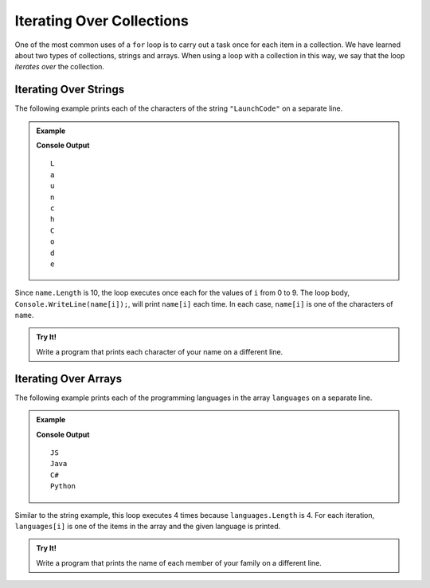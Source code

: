 Iterating Over Collections
==========================

One of the most common uses of a ``for`` loop is to carry out a task once for each item in a collection. We have learned about two types of collections, strings and arrays. When using a loop with a collection in this way, we say that the loop *iterates over* the collection.

Iterating Over Strings
----------------------

The following example prints each of the characters of the string ``"LaunchCode"`` on a separate line.

.. admonition:: Example

   .. sourcecode:: csharp
      :linenos:

      string name = "LaunchCode";

      for (int i = 0; i < name.Length; i++) 
      {
         Console.WriteLine(name[i]);
      }

   **Console Output**

   ::

      L
      a
      u
      n
      c
      h
      C
      o
      d
      e

Since ``name.Length`` is 10, the loop executes once each for the values of ``i`` from 0 to 9. The loop body, ``Console.WriteLine(name[i]);``, will print ``name[i]`` each time. In each case, ``name[i]`` is one of the characters of ``name``.

.. admonition:: Try It!

   Write a program that prints each character of your name on a different line.

   .. replit:: csharp
      :linenos:
      :slug: for-Loop-Practice-With-Strings-CSharp

      // create a string variable containing your name

      // write a for loop that prints each character in your name on a different line

Iterating Over Arrays
---------------------

The following example prints each of the programming languages in the array ``languages`` on a separate line.

.. admonition:: Example

   .. sourcecode:: csharp
      :linenos:

      string[] languages = {"JS", "Java", "C#", "Python"};

      for (int i = 0; i < languages.Length; i++) 
      {
         Console.WriteLine(languages[i]);
      }

   **Console Output**

   ::

      JS
      Java
      C#
      Python

Similar to the string example, this loop executes 4 times because
``languages.Length`` is 4. For each iteration, ``languages[i]`` is one of the
items in the array and the given language is printed.

.. admonition:: Try It!

   Write a program that prints the name of each member of your family on a different line.

   .. replit:: csharp
      :linenos:
      :slug: for-Loop-Practice-With-Arrays-CSharp

      // create an array variable containing the names

      // write a for loop that prints each name on a different line

